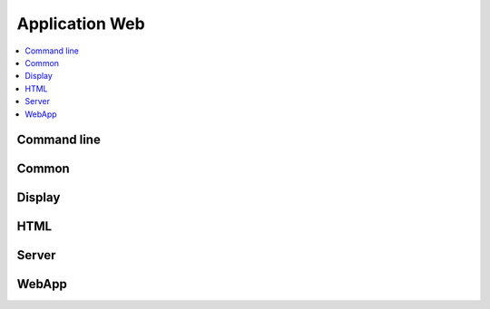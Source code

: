 
Application Web
===============

.. contents::
    :local:
    :depth: 2

Command line
++++++++++++

.. autosignature:: mathenjeu.cli.qcm_app.create_https_app

.. autosignature:: mathenjeu.cli.qcm_app.create_local_app

.. autosignature:: mathenjeu.cli.openssl.create_self_signed_cert

Common
++++++

.. autosignature:: mathenjeu.apps.common.auth_app.AuthentificationAnswers

.. autosignature:: mathenjeu.apps.common.log_app.LogApp

Display
+++++++

.. autosignature:: mathenjeu.apps.display.html_display.DisplayQuestionChoiceHTML

HTML
++++

.. autosignature:: mathenjeu.apps.display.html_display.DisplayQuestionChoiceHTML

Server
++++++

.. autosignature:: mathenjeu.apps.server.server_hypercorn.ServerHypercorn

WebApp
++++++

.. autosignature:: mathenjeu.apps.qcm.qcm_app.QCMApp

.. autosignature:: mathenjeu.apps.staticapp.staticfile.StaticApp

